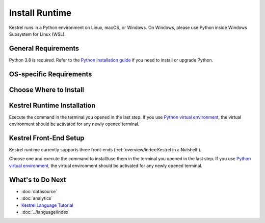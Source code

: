 ===============
Install Runtime
===============

Kestrel runs in a Python environment on Linux, macOS, or Windows. On Windows,
please use Python inside Windows Subsystem for Linux (WSL).

General Requirements
====================

Python 3.8 is required. Refer to the `Python installation guide`_ if you need to install or upgrade Python.

OS-specific Requirements
========================

.. tab-set::

    .. tab-item:: Linux

        If you are using following Linux distributions or newer, the requirement is
        already met:

        .. grid:: 4
            :margin: 0

            .. grid-item::

                - Alpine 3.6

            .. grid-item::

                - Archlinux

            .. grid-item::

                - Debian 10

            .. grid-item::
            
                - Fedora 33

            .. grid-item::
            
                - Gentoo

            .. grid-item::
            
                - openSUSE 15.2

            .. grid-item::
            
                - Ubuntu 20.04

            .. grid-item::

                - RedHat 8

        Otherwise, check the SQLite version in a terminal with command
        ``sqlite3 --version`` and upgrade ``sqlite3
        >= 3.24`` as needed, which is required by `firepit`_, a Kestrel
        dependency, with default config.

    .. tab-item:: macOS

        Full installation of `Xcode`_ is required, especially for Mac with
        Apple silicon (M1/M2/...).

        The basic ``xcode-select --install`` may not install Python header
        files, or set incorrect architecture argument for dependent package
        compilation, so the full installation of `Xcode`_ is required.

    .. tab-item:: Windows (WSL)

        Nothing needed.

Choose Where to Install
=======================

.. tab-set::

    .. tab-item:: In a Python Virtual Environment [Recommended]

        It is a good practice to install Kestrel in a `Python virtual
        environment`_ so there will be no dependency conflict with Python
        packages in the system, plus all dependencies will be the latest.

        To setup and activate a Python virtual environment named
        ``huntingspace``:

        .. code-block:: console

            $ python3 -m venv huntingspace
            $ . huntingspace/bin/activate
            $ pip install --upgrade pip setuptools wheel

    .. tab-item:: User-wide

        If you don't like `Python virtual environment`_ or think it is too
        complicated, you can directly install Kestrel under a user.

        There is nothing you need to do in this step besides opening a terminal
        under that user, or login to the remote host under that user.

        The downside is all Python packages under that user are in the same
        namespace. If Kestrel requires a specific version of a library package,
        and another application requires a different version of the same
        library package, that will cause a conflict (``pip`` in the next step
        will give a warning if happens).

    .. tab-item:: OS-wide

        It is not recommended to install Kestrel as system packages since the
        configurations of Kestrel is under the user who runs it. However, it is
        possible to install Kestrel as system package, just open a terminal and
        swtich to ``root`` as follows:

        .. code-block:: console

            $ sudo -i

Kestrel Runtime Installation
============================

Execute the command in the terminal you opened in the last step. If you use
`Python virtual environment`_, the virtual environment should be activated for
any newly opened terminal.

.. tab-set::

    .. tab-item:: Stable Version

        .. code-block:: console

            $ pip install kestrel-lang

    .. tab-item:: Nightly Built

        .. code-block:: console

            $ git clone git://github.com/opencybersecurityalliance/kestrel-lang
            $ cd kestrel-lang && pip install .

Kestrel Front-End Setup
=======================

Kestrel runtime currently supports three front-ends
(:ref:`overview/index:Kestrel in a Nutshell`).

Choose one and execute the command to install/use them in the terminal you
opened in the last step. If you use `Python virtual environment`_, the virtual
environment should be activated for any newly opened terminal.

.. tab-set::

    .. tab-item:: Jupyter Notebook
        
        This is the most popular front-end for Kestrel and it provides an
        interactive way to develop :ref:`language/tac:Hunt Flow` and
        :ref:`language/tac:Huntbook`. You can install the Jupyter front-end by:

        .. code-block:: console

            $ pip install kestrel-jupyter
            $ python -m kestrel_jupyter_kernel.setup

        Then, you can start the Jupyter Notebook and dive into
        :ref:`tutorial:Kestrel + Jupyter`:

        .. code-block:: console

            $ jupyter nbclassic

    .. tab-item:: Command-line Utility
        
        The ``kestrel`` command is installed along with the Kestrel runtime
        installation in the last step. This is designed for batch execution and
        hunting automation. You can use it right away like:

        .. code-block:: console

            $ kestrel myfirsthuntflow.hf

        Check out the :ref:`tutorial:Hello World Hunt` for more information.

    .. tab-item:: Python API

        You can use/call Kestrel from any Python program.

        - Start a Kestrel session in Python directly. See more at :doc:`../source/kestrel.session`.

        - Use `magic command`_ in iPython environment. Check `kestrel-jupyter`_ package for usage.

What's to Do Next
=================

- :doc:`datasource`
- :doc:`analytics`
- `Kestrel Language Tutorial`_
- :doc:`../language/index`

.. _Python installation guide: http://docs.python-guide.org/en/latest/starting/installation/
.. _Python virtual environment: https://packaging.python.org/guides/installing-using-pip-and-virtual-environments/
.. _Xcode: https://developer.apple.com/xcode/
.. _kestrel-lang: http://github.com/opencybersecurityalliance/kestrel-lang
.. _kestrel-jupyter: http://github.com/opencybersecurityalliance/kestrel-jupyter
.. _firepit: http://github.com/opencybersecurityalliance/firepit
.. _Jupyter Notebook: https://jupyter.org/
.. _magic command: https://ipython.readthedocs.io/en/stable/interactive/magics.html
.. _STIX-shifter: https://github.com/opencybersecurityalliance/stix-shifter
.. _Kestrel Language Tutorial: https://mybinder.org/v2/gh/opencybersecurityalliance/kestrel-huntbook/HEAD?filepath=tutorial
